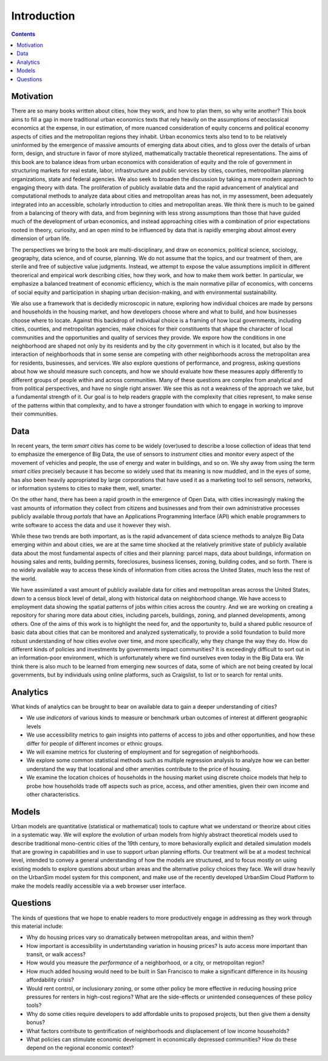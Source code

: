 Introduction
===============================================================================

.. contents:: **Contents**
   :local:


Motivation
-----------

There are so many books written about cities, how they work, and how to plan them, so why write another? This book aims to
fill a gap in more traditional urban economics texts that rely heavily on the assumptions of neoclassical economics at
the expense, in our estimation, of more nuanced consideration of equity
concerns and political economy aspects of cities and the metropolitan regions they inhabit.  Urban economics texts also tend
to to be relatively
uninformed by the emergence of massive amounts of emerging data about cities, and to gloss over the details of
urban form, design, and structure in favor of more stylized, mathematically tractable theoretical representations.  The
aims of this book are to balance ideas from urban economics with consideration of equity and the role of government in
structuring
markets for real estate, labor, infrastructure and public services by cities, counties, metropolitan planning
organizations, state and federal agencies.  We also seek to broaden the discussion by taking a
more modern approach to engaging theory with data.  The proliferation of publicly available data and the rapid
advancement of analytical and computational methods to analyze data about cities and metropolitan areas has not, in
my assessment, been adequately integrated into an accessible, scholarly introduction to cities and metropolitan
areas.  We think there is much to be gained from a balancing of theory with data, and from beginning with less strong
assumptions than those that have guided much of the development of urban economics, and instead approaching cities with a
combination of prior expectations rooted in theory, curiosity, and an open mind to be influenced by data that
is rapidly emerging about almost every dimension of urban life.

The perspectives we bring to the book are multi-disciplinary, and draw on economics, political science, sociology,
geography, data science, and of course, planning.  We do not assume that the topics, and our treatment of them,
are sterile and free of subjective value judgments.  Instead, we attempt to expose the value assumptions implicit
in different theorerical and empirical work describing cities, how they work, and how to make them work better.  In
particular, we emphasize a balanced treatment of economic efficiency, which is the main normative pillar of
economics, with concerns of social equity and participation in shaping urban decision-making, and with environmental
sustainability.

We also use a framework that is decidedly microscopic in nature, exploring how individual choices are made by persons
and households in the housing market, and how developers choose where and what to build, and how businesses choose
where to locate.  Against this backdrop of individual choice is a framing of how local governments, including cities,
counties, and metropolitan agencies, make choices for their constituents that shape the character of local communities
and the opportunities and quality of services they provide.  We expore how the conditions in one neighborhood are shaped
not only by its residents and by the city government in which is it located, but also by the interaction of neighborhoods
that in some sense are competing with other neighborhoods across the metropolitan area for residents, businesses, and
services.  We also explore questions of performance, and progress, asking questions about how we should measure such
concepts, and how we should evaluate how these measures apply differently to different groups of people within
and across communities.  Many of these questions are complex from analytical and from political perspectives, and
have no single right answer.  We see this as not a weakness of the approach we take, but a fundamental strength of it.
Our goal is to help readers grapple with the complexity that cities represent, to make sense of the patterns within
that complexity, and to have a stronger foundation with which to engage in working to improve their communities.

Data
----

In recent years, the term *smart cities* has come to be widely (over)used to describe a loose collection of ideas that
tend to emphasize the emergence of Big Data, the use of sensors to *instrument* cities and monitor every aspect of the
movement of vehicles and people, the use of energy and water in buildings, and so on. We shy away from using the term
*smart cities* precisely because it has become so widely used that its meaning is now muddled, and in the eyes of some,
has also been heavily appropriated by large corporations that have used it as a marketing tool to sell sensors,
networks, or information systems to cities to make them, well, smarter.

On the other hand, there has been a rapid growth in the emergence of Open Data, with cities increasingly making the
vast amounts of information they collect from citizens and businesses and from their own administrative processes
publicly available throug *portals* that have an Applications Programming Interface (API) which enable programmers
to write software to access the data and use it however they wish.

While these two trends are both important, as is the rapid advancement of data science methods to analyze Big Data
emerging within and about cities, we are at the same time shocked at the relatively primitive state of publicly
available data about the most fundamental aspects of cities and their planning: parcel maps, data about buildings,
information on housing sales and rents, building permits, foreclosures, business licenses, zoning, building codes,
and so forth.  There is no widely available way to access these kinds of information from cities across the United
States, much less the rest of the world.

We have assimilated a vast amount of publicly available data for cities and metropolitan areas across the United States,
down to a census block level of detail, along with historical data on neighborhood change.  We have access to employment
data showing the spatial patterns of jobs within cities across the country.  And we are working on creating a repository
for sharing more data about cities, including parcels, buildings, zoning, and planned developments, among others. One of
the aims of this work is to highlight the need for, and the opportunity to, build a shared public resource of
basic data about cities that can be monitored and analyzed systematically, to provide a solid foundation to build
more robust understanding of how cities evolve over time, and more specifically, why they change the way they do.  How
do different kinds of policies and investments by governments impact communities?  It is exceedingly difficult to
sort out in an information-poor environment, which is unfortunately where we find ourselves even today in the Big Data
era.  We think there is also much to be learned from emerging new sources of data, some of which are not being created by
local governments, but by individuals using online platforms, such as Craigslist, to list or to search for rental units.

Analytics
---------

What kinds of analytics can be brought to bear on available data to gain a deeper understanding of cities?

* We use *indicators* of various kinds to measure or benchmark urban outcomes of interest at different geographic levels
* We use accessibility metrics to gain insights into patterns of access to jobs and other opportunities, and how these differ
  for people of different incomes or ethnic groups.
* We will examine metrics for clustering of employment and for segregation of neighborhoods.
* We explore some common statistical methods such as multiple regression analysis to analyze how we can better understand
  the way that locational and other amenities contribute to the price of housing.
* We examine the location choices of households in the housing market using discrete choice models that help to probe
  how households trade off aspects such as price, access, and other amenities, given their own income and other characteristics.


Models
------

Urban models are quantitative (statistical or mathematical) tools to capture what we understand or theorize about cities
in a systematic way.  We will explore the evolution of urban models from highly abstract theoretical models used to
describe traditional mono-centric cities of the 19th century, to more behaviorally explicit and detailed
simulation models that are growing in capabilities and in use to support urban planning efforts.  Our treatment will
be at a modest technical level, intended to convey a general understanding of how the models are structured, and to
focus mostly on using existing models to explore questions about urban areas and the alternative policy choices
they face.  We will draw heavily on the UrbanSim model system for this component, and make use of the recently
developed UrbanSim Cloud Platform to make the models readily accessible via a web browser user interface.

Questions
---------

The kinds of questions that we hope to enable readers to more productively engage in addressing as they work through
this material include:

* Why do housing prices vary so dramatically between metropolitan areas, and within them?
* How important is accessibility in undertstanding variation in housing prices?  Is auto access more important than
  transit, or walk access?
* How would you measure the *performance* of a neighborhood, or a city, or metropolitan region?
* How much added housing would need to be built in San Francisco to make a significant difference in its housing affordability crisis?
* Would rent control, or inclusionary zoning, or some other policy be more effective in reducing housing price pressures for renters
  in high-cost regions?  What are the side-effects or unintended consequences of these policy tools?
* Why do some cities require developers to add affordable units to proposed projects, but then give them a density bonus?
* What factors contribute to gentrification of neighborhoods and displacement of low income households?
* What policies can stimulate economic development in economically depressed communities? How do these depend on the
  regional economic context?

